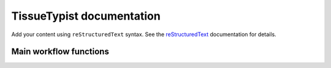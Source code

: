 .. TissueTypist documentation master file, created by
   sphinx-quickstart on Thu Jul 17 15:59:36 2025.
   You can adapt this file completely to your liking, but it should at least
   contain the root `toctree` directive.

TissueTypist documentation
==========================

Add your content using ``reStructuredText`` syntax. See the
`reStructuredText <https://www.sphinx-doc.org/en/master/usage/restructuredtext/index.html>`_
documentation for details.


Main workflow functions
-----------------------
.. autosummary::
   :toctree:

   tissuetypist.preprocess
